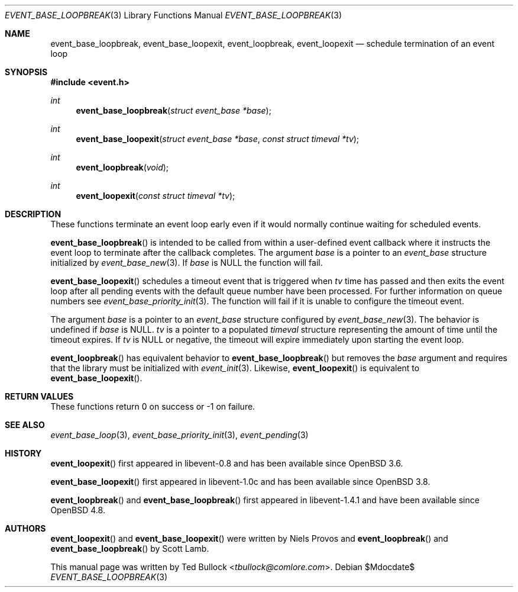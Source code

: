 .\" $OpenBSD$
.\" Copyright (c) 2023 Ted Bullock <tbullock@comlore.com>
.\"
.\" Permission to use, copy, modify, and distribute this software for any
.\" purpose with or without fee is hereby granted, provided that the above
.\" copyright notice and this permission notice appear in all copies.
.\"
.\" THE SOFTWARE IS PROVIDED "AS IS" AND THE AUTHOR DISCLAIMS ALL WARRANTIES
.\" WITH REGARD TO THIS SOFTWARE INCLUDING ALL IMPLIED WARRANTIES OF
.\" MERCHANTABILITY AND FITNESS. IN NO EVENT SHALL THE AUTHOR BE LIABLE FOR
.\" ANY SPECIAL, DIRECT, INDIRECT, OR CONSEQUENTIAL DAMAGES OR ANY DAMAGES
.\" WHATSOEVER RESULTING FROM LOSS OF USE, DATA OR PROFITS, WHETHER IN AN
.\" ACTION OF CONTRACT, NEGLIGENCE OR OTHER TORTIOUS ACTION, ARISING OUT OF
.\" OR IN CONNECTION WITH THE USE OR PERFORMANCE OF THIS SOFTWARE.
.\"
.Dd $Mdocdate$
.Dt EVENT_BASE_LOOPBREAK 3
.Os
.Sh NAME
.Nm event_base_loopbreak ,
.Nm event_base_loopexit ,
.Nm event_loopbreak ,
.Nm event_loopexit
.Nd schedule termination of an event loop
.Sh SYNOPSIS
.In event.h
.Ft int
.Fn event_base_loopbreak "struct event_base *base"
.Ft int
.Fn event_base_loopexit "struct event_base *base" "const struct timeval *tv"
.Ft int
.Fn event_loopbreak void
.Ft int
.Fn event_loopexit "const struct timeval *tv"
.Sh DESCRIPTION
These functions terminate an event loop early even if it would normally
continue waiting for scheduled events.
.Pp
.Fn event_base_loopbreak
is intended to be called from within a user-defined event callback where it
instructs the event loop to terminate after the callback completes.
The argument
.Va base
is a pointer to an
.Vt event_base
structure initialized by
.Xr event_base_new 3 .
If
.Va base
is
.Dv NULL
the function will fail.
.Pp
.Fn event_base_loopexit
schedules a timeout event that is triggered when
.Fa tv
time has passed and then exits the event loop after all pending events with
the default queue number have been processed.
For further information on queue numbers see
.Xr event_base_priority_init 3 .
The function will fail if it is unable to configure the timeout event.
.Pp
The argument
.Fa base
is a pointer to an
.Vt event_base
structure configured by
.Xr event_base_new 3 .
The behavior is undefined if
.Va base
is
.Dv NULL .
.Fa tv
is a pointer to a populated
.Vt timeval
structure representing the amount of time until the timeout expires.
If
.Va tv
is
.Dv NULL
or negative, the timeout will expire immediately upon starting the event loop.
.Pp
.Fn event_loopbreak
has equivalent behavior to
.Fn event_base_loopbreak
but removes the
.Va base
argument and requires that the library must be initialized with
.Xr event_init 3 .
Likewise,
.Fn event_loopexit
is equivalent to
.Fn event_base_loopexit .
.Sh RETURN VALUES
These functions return 0 on success or \-1 on failure.
.Sh SEE ALSO
.Xr event_base_loop 3 ,
.Xr event_base_priority_init 3 ,
.Xr event_pending 3
.Sh HISTORY
.Pp
.Fn event_loopexit
first appeared in libevent-0.8 and has been available since
.Ox 3.6 .
.Pp
.Fn event_base_loopexit
first appeared in libevent-1.0c and has been available since
.Ox 3.8 .
.Pp
.Fn event_loopbreak
and
.Fn event_base_loopbreak
first appeared in libevent-1.4.1 and have been available since
.Ox 4.8 .
.El
.Sh AUTHORS
.Fn event_loopexit
and
.Fn event_base_loopexit
were written by
.An Niels Provos
and
.Fn event_loopbreak
and
.Fn event_base_loopbreak
by
.An -nosplit
.An Scott Lamb .
.Pp
This manual page was written by
.An Ted Bullock Aq Mt tbullock@comlore.com .
